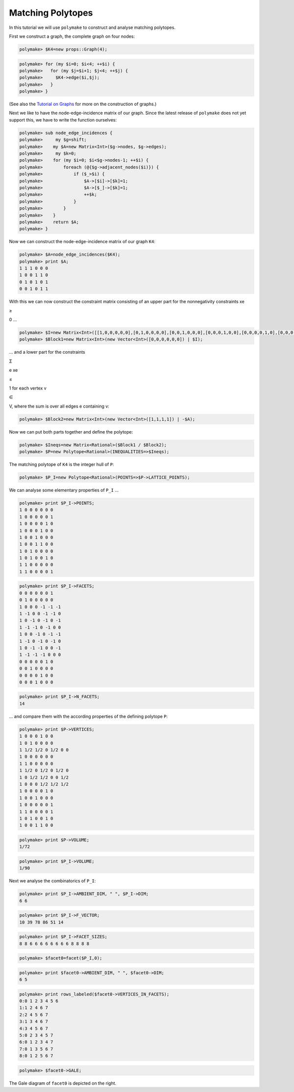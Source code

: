 .. -*- coding: utf-8 -*-
.. escape-backslashes
.. default-role:: math


Matching Polytopes
------------------

In this tutorial we will use ``polymake`` to construct and analyse
matching polytopes.

First we construct a graph, the complete graph on four nodes:


.. link

.. CODE-BLOCK:: perl

    polymake> $K4=new props::Graph(4);

.. link

.. CODE-BLOCK:: perl

    polymake> for (my $i=0; $i<4; ++$i) {
    polymake>   for (my $j=$i+1; $j<4; ++$j) {
    polymake>     $K4->edge($i,$j);
    polymake>   }
    polymake> }

(See also the `Tutorial on Graphs <apps_graph>`__ for more on the
construction of graphs.)

Next we like to have the node-edge-incidence matrix of our graph. Since
the latest release of ``polymake`` does not yet support this, we have to
write the function ourselves:


.. link

.. CODE-BLOCK:: perl

    polymake> sub node_edge_incidences {
    polymake>     my $g=shift;
    polymake>    my $A=new Matrix<Int>($g->nodes, $g->edges);
    polymake>     my $k=0;
    polymake>    for (my $i=0; $i<$g->nodes-1; ++$i) {
    polymake>        foreach (@{$g->adjacent_nodes($i)}) {
    polymake>            if ($_>$i) {
    polymake>                $A->[$i]->[$k]=1;
    polymake>                $A->[$_]->[$k]=1;
    polymake>                ++$k;
    polymake>            }
    polymake>        }
    polymake>    }
    polymake>    return $A;
    polymake> }

Now we can construct the node-edge-incidence matrix of our graph ``K4``:


.. link

.. CODE-BLOCK:: perl

    polymake> $A=node_edge_incidences($K4);
    polymake> print $A;
    1 1 1 0 0 0
    1 0 0 1 1 0
    0 1 0 1 0 1
    0 0 1 0 1 1





With this we can now construct the constraint matrix consisting of an
upper part for the nonnegativity constraints xe

.. raw:: html

   <html>

≥

.. raw:: html

   </html>

0 …


.. link

.. CODE-BLOCK:: perl

    polymake> $I=new Matrix<Int>([[1,0,0,0,0,0],[0,1,0,0,0,0],[0,0,1,0,0,0],[0,0,0,1,0,0],[0,0,0,0,1,0],[0,0,0,0,0,1]]);
    polymake> $Block1=new Matrix<Int>(new Vector<Int>([0,0,0,0,0,0]) | $I);

… and a lower part for the constraints

.. raw:: html

   <html>

Σ

.. raw:: html

   </html>

e xe

.. raw:: html

   <html>

≤

.. raw:: html

   </html>

1 for each vertex v

.. raw:: html

   <html>

∈

.. raw:: html

   </html>

V, where the sum is over all edges e containing v:


.. link

.. CODE-BLOCK:: perl

    polymake> $Block2=new Matrix<Int>(new Vector<Int>([1,1,1,1]) | -$A);

Now we can put both parts together and define the polytope:


.. link

.. CODE-BLOCK:: perl

    polymake> $Ineqs=new Matrix<Rational>($Block1 / $Block2);
    polymake> $P=new Polytope<Rational>(INEQUALITIES=>$Ineqs);

The matching polytope of ``K4`` is the integer hull of ``P``:


.. link

.. CODE-BLOCK:: perl

    polymake> $P_I=new Polytope<Rational>(POINTS=>$P->LATTICE_POINTS);


.. raw:: html

    <details><summary><pre style="display:inline"><small>Click here for additional output</small></pre></summary>
    <pre>
    polymake: used package cdd
      cddlib
      Implementation of the double description method of Motzkin et al.
      Copyright by Komei Fukuda.
      http://www-oldurls.inf.ethz.ch/personal/fukudak/cdd_home/
    
    </pre>
    </details>




We can analyse some elementary properties of ``P_I`` …


.. link

.. CODE-BLOCK:: perl

    polymake> print $P_I->POINTS;
    1 0 0 0 0 0 0
    1 0 0 0 0 0 1
    1 0 0 0 0 1 0
    1 0 0 0 1 0 0
    1 0 0 1 0 0 0
    1 0 0 1 1 0 0
    1 0 1 0 0 0 0
    1 0 1 0 0 1 0
    1 1 0 0 0 0 0
    1 1 0 0 0 0 1





.. link

.. CODE-BLOCK:: perl

    polymake> print $P_I->FACETS;
    0 0 0 0 0 0 1
    0 1 0 0 0 0 0
    1 0 0 0 -1 -1 -1
    1 -1 0 0 -1 -1 0
    1 0 -1 0 -1 0 -1
    1 -1 -1 0 -1 0 0
    1 0 0 -1 0 -1 -1
    1 -1 0 -1 0 -1 0
    1 0 -1 -1 0 0 -1
    1 -1 -1 -1 0 0 0
    0 0 0 0 0 1 0
    0 0 1 0 0 0 0
    0 0 0 0 1 0 0
    0 0 0 1 0 0 0





.. link

.. CODE-BLOCK:: perl

    polymake> print $P_I->N_FACETS;
    14




… and compare them with the according properties of the defining
polytope ``P``:


.. link

.. CODE-BLOCK:: perl

    polymake> print $P->VERTICES;
    1 0 0 0 1 0 0
    1 0 1 0 0 0 0
    1 1/2 1/2 0 1/2 0 0
    1 0 0 0 0 0 0
    1 1 0 0 0 0 0
    1 1/2 0 1/2 0 1/2 0
    1 0 1/2 1/2 0 0 1/2
    1 0 0 0 1/2 1/2 1/2
    1 0 0 0 0 1 0
    1 0 0 1 0 0 0
    1 0 0 0 0 0 1
    1 1 0 0 0 0 1
    1 0 1 0 0 1 0
    1 0 0 1 1 0 0





.. link

.. CODE-BLOCK:: perl

    polymake> print $P->VOLUME;
    1/72




.. link

.. CODE-BLOCK:: perl

    polymake> print $P_I->VOLUME;
    1/90




Next we analyse the combinatorics of ``P_I``: |{{
:tutorial:ilp:gale.png?300|The Gale diagram of ``facet0``}}|

.. |{{ :tutorial:ilp:gale.png?300|The Gale diagram of ``facet0``}}| image:: attachment:gale.png


.. link

.. CODE-BLOCK:: perl

    polymake> print $P_I->AMBIENT_DIM, " ", $P_I->DIM;
    6 6




.. link

.. CODE-BLOCK:: perl

    polymake> print $P_I->F_VECTOR;
    10 39 78 86 51 14




.. link

.. CODE-BLOCK:: perl

    polymake> print $P_I->FACET_SIZES;
    8 8 6 6 6 6 6 6 6 6 8 8 8 8




.. link

.. CODE-BLOCK:: perl

    polymake> $facet0=facet($P_I,0);




.. link

.. CODE-BLOCK:: perl

    polymake> print $facet0->AMBIENT_DIM, " ", $facet0->DIM;
    6 5




.. link

.. CODE-BLOCK:: perl

    polymake> print rows_labeled($facet0->VERTICES_IN_FACETS);
    0:0 1 2 3 4 5 6
    1:1 2 4 6 7
    2:2 4 5 6 7
    3:1 3 4 6 7
    4:3 4 5 6 7
    5:0 2 3 4 5 7
    6:0 1 2 3 4 7
    7:0 1 3 5 6 7
    8:0 1 2 5 6 7





.. link

.. CODE-BLOCK:: perl

    polymake> $facet0->GALE;

The Gale diagram of ``facet0`` is depicted on the right.
